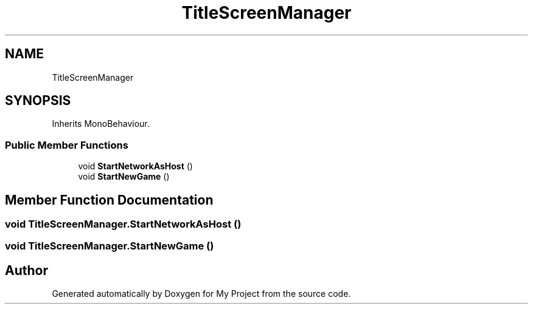.TH "TitleScreenManager" 3 "Version 1.1" "My Project" \" -*- nroff -*-
.ad l
.nh
.SH NAME
TitleScreenManager
.SH SYNOPSIS
.br
.PP
.PP
Inherits MonoBehaviour\&.
.SS "Public Member Functions"

.in +1c
.ti -1c
.RI "void \fBStartNetworkAsHost\fP ()"
.br
.ti -1c
.RI "void \fBStartNewGame\fP ()"
.br
.in -1c
.SH "Member Function Documentation"
.PP 
.SS "void TitleScreenManager\&.StartNetworkAsHost ()"

.SS "void TitleScreenManager\&.StartNewGame ()"


.SH "Author"
.PP 
Generated automatically by Doxygen for My Project from the source code\&.
